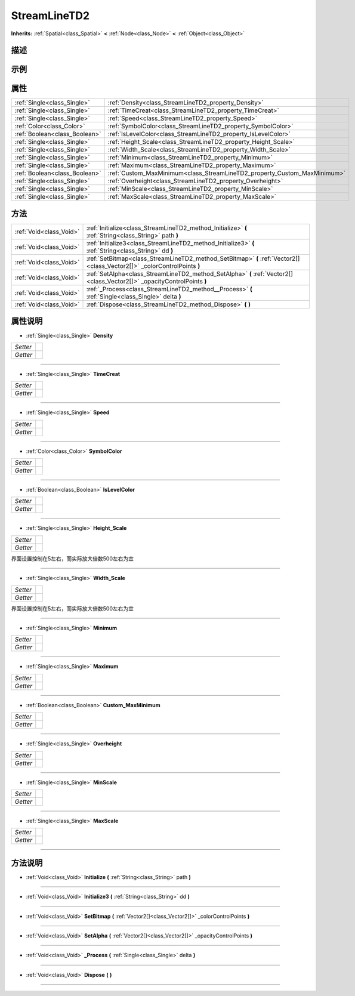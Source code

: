 .. _class_StreamLineTD2:

StreamLineTD2 
===================

**Inherits:** :ref:`Spatial<class_Spatial>` **<** :ref:`Node<class_Node>` **<** :ref:`Object<class_Object>`

描述
----



示例
----

属性
----

+-------------------------------+--------------------------------------------------------------------------+
| :ref:`Single<class_Single>`   | :ref:`Density<class_StreamLineTD2_property_Density>`                     |
+-------------------------------+--------------------------------------------------------------------------+
| :ref:`Single<class_Single>`   | :ref:`TimeCreat<class_StreamLineTD2_property_TimeCreat>`                 |
+-------------------------------+--------------------------------------------------------------------------+
| :ref:`Single<class_Single>`   | :ref:`Speed<class_StreamLineTD2_property_Speed>`                         |
+-------------------------------+--------------------------------------------------------------------------+
| :ref:`Color<class_Color>`     | :ref:`SymbolColor<class_StreamLineTD2_property_SymbolColor>`             |
+-------------------------------+--------------------------------------------------------------------------+
| :ref:`Boolean<class_Boolean>` | :ref:`IsLevelColor<class_StreamLineTD2_property_IsLevelColor>`           |
+-------------------------------+--------------------------------------------------------------------------+
| :ref:`Single<class_Single>`   | :ref:`Height_Scale<class_StreamLineTD2_property_Height_Scale>`           |
+-------------------------------+--------------------------------------------------------------------------+
| :ref:`Single<class_Single>`   | :ref:`Width_Scale<class_StreamLineTD2_property_Width_Scale>`             |
+-------------------------------+--------------------------------------------------------------------------+
| :ref:`Single<class_Single>`   | :ref:`Minimum<class_StreamLineTD2_property_Minimum>`                     |
+-------------------------------+--------------------------------------------------------------------------+
| :ref:`Single<class_Single>`   | :ref:`Maximum<class_StreamLineTD2_property_Maximum>`                     |
+-------------------------------+--------------------------------------------------------------------------+
| :ref:`Boolean<class_Boolean>` | :ref:`Custom_MaxMinimum<class_StreamLineTD2_property_Custom_MaxMinimum>` |
+-------------------------------+--------------------------------------------------------------------------+
| :ref:`Single<class_Single>`   | :ref:`Overheight<class_StreamLineTD2_property_Overheight>`               |
+-------------------------------+--------------------------------------------------------------------------+
| :ref:`Single<class_Single>`   | :ref:`MinScale<class_StreamLineTD2_property_MinScale>`                   |
+-------------------------------+--------------------------------------------------------------------------+
| :ref:`Single<class_Single>`   | :ref:`MaxScale<class_StreamLineTD2_property_MaxScale>`                   |
+-------------------------------+--------------------------------------------------------------------------+

方法
----

+-------------------------+--------------------------------------------------------------------------------------------------------------------------+
| :ref:`Void<class_Void>` | :ref:`Initialize<class_StreamLineTD2_method_Initialize>` **(** :ref:`String<class_String>` path **)**                    |
+-------------------------+--------------------------------------------------------------------------------------------------------------------------+
| :ref:`Void<class_Void>` | :ref:`Initialize3<class_StreamLineTD2_method_Initialize3>` **(** :ref:`String<class_String>` dd **)**                    |
+-------------------------+--------------------------------------------------------------------------------------------------------------------------+
| :ref:`Void<class_Void>` | :ref:`SetBitmap<class_StreamLineTD2_method_SetBitmap>` **(** :ref:`Vector2[]<class_Vector2[]>` _colorControlPoints **)** |
+-------------------------+--------------------------------------------------------------------------------------------------------------------------+
| :ref:`Void<class_Void>` | :ref:`SetAlpha<class_StreamLineTD2_method_SetAlpha>` **(** :ref:`Vector2[]<class_Vector2[]>` _opacityControlPoints **)** |
+-------------------------+--------------------------------------------------------------------------------------------------------------------------+
| :ref:`Void<class_Void>` | :ref:`_Process<class_StreamLineTD2_method__Process>` **(** :ref:`Single<class_Single>` delta **)**                       |
+-------------------------+--------------------------------------------------------------------------------------------------------------------------+
| :ref:`Void<class_Void>` | :ref:`Dispose<class_StreamLineTD2_method_Dispose>` **(** **)**                                                           |
+-------------------------+--------------------------------------------------------------------------------------------------------------------------+

属性说明
-------

.. _class_StreamLineTD2_property_Density:

- :ref:`Single<class_Single>` **Density**

+----------+---+
| *Setter* |   |
+----------+---+
| *Getter* |   |
+----------+---+



----

.. _class_StreamLineTD2_property_TimeCreat:

- :ref:`Single<class_Single>` **TimeCreat**

+----------+---+
| *Setter* |   |
+----------+---+
| *Getter* |   |
+----------+---+



----

.. _class_StreamLineTD2_property_Speed:

- :ref:`Single<class_Single>` **Speed**

+----------+---+
| *Setter* |   |
+----------+---+
| *Getter* |   |
+----------+---+



----

.. _class_StreamLineTD2_property_SymbolColor:

- :ref:`Color<class_Color>` **SymbolColor**

+----------+---+
| *Setter* |   |
+----------+---+
| *Getter* |   |
+----------+---+



----

.. _class_StreamLineTD2_property_IsLevelColor:

- :ref:`Boolean<class_Boolean>` **IsLevelColor**

+----------+---+
| *Setter* |   |
+----------+---+
| *Getter* |   |
+----------+---+



----

.. _class_StreamLineTD2_property_Height_Scale:

- :ref:`Single<class_Single>` **Height_Scale**

+----------+---+
| *Setter* |   |
+----------+---+
| *Getter* |   |
+----------+---+

界面设置控制在5左右，而实际放大倍数500左右为宜

----

.. _class_StreamLineTD2_property_Width_Scale:

- :ref:`Single<class_Single>` **Width_Scale**

+----------+---+
| *Setter* |   |
+----------+---+
| *Getter* |   |
+----------+---+

界面设置控制在5左右，而实际放大倍数500左右为宜

----

.. _class_StreamLineTD2_property_Minimum:

- :ref:`Single<class_Single>` **Minimum**

+----------+---+
| *Setter* |   |
+----------+---+
| *Getter* |   |
+----------+---+



----

.. _class_StreamLineTD2_property_Maximum:

- :ref:`Single<class_Single>` **Maximum**

+----------+---+
| *Setter* |   |
+----------+---+
| *Getter* |   |
+----------+---+



----

.. _class_StreamLineTD2_property_Custom_MaxMinimum:

- :ref:`Boolean<class_Boolean>` **Custom_MaxMinimum**

+----------+---+
| *Setter* |   |
+----------+---+
| *Getter* |   |
+----------+---+



----

.. _class_StreamLineTD2_property_Overheight:

- :ref:`Single<class_Single>` **Overheight**

+----------+---+
| *Setter* |   |
+----------+---+
| *Getter* |   |
+----------+---+



----

.. _class_StreamLineTD2_property_MinScale:

- :ref:`Single<class_Single>` **MinScale**

+----------+---+
| *Setter* |   |
+----------+---+
| *Getter* |   |
+----------+---+



----

.. _class_StreamLineTD2_property_MaxScale:

- :ref:`Single<class_Single>` **MaxScale**

+----------+---+
| *Setter* |   |
+----------+---+
| *Getter* |   |
+----------+---+



----


方法说明
-------

.. _class_StreamLineTD2_method_Initialize:

- :ref:`Void<class_Void>` **Initialize** **(** :ref:`String<class_String>` path **)**



----

.. _class_StreamLineTD2_method_Initialize3:

- :ref:`Void<class_Void>` **Initialize3** **(** :ref:`String<class_String>` dd **)**



----

.. _class_StreamLineTD2_method_SetBitmap:

- :ref:`Void<class_Void>` **SetBitmap** **(** :ref:`Vector2[]<class_Vector2[]>` _colorControlPoints **)**



----

.. _class_StreamLineTD2_method_SetAlpha:

- :ref:`Void<class_Void>` **SetAlpha** **(** :ref:`Vector2[]<class_Vector2[]>` _opacityControlPoints **)**



----

.. _class_StreamLineTD2_method__Process:

- :ref:`Void<class_Void>` **_Process** **(** :ref:`Single<class_Single>` delta **)**



----

.. _class_StreamLineTD2_method_Dispose:

- :ref:`Void<class_Void>` **Dispose** **(** **)**



----

